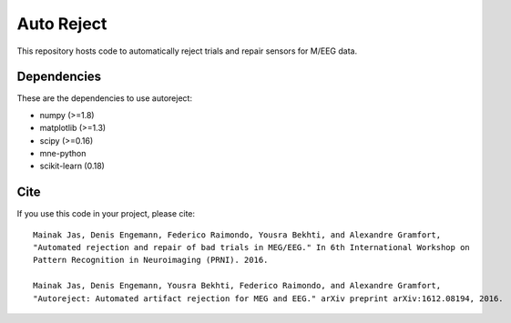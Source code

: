 Auto Reject
===========

|CircleCI|_ |Travis|_ |Codecov|_

.. |CircleCI| image:: https://circleci.com/gh/autoreject/autoreject/tree/master.svg?style=shield&circle-token=:circle-token
.. _CircleCI: https://circleci.com/gh/autoreject/autoreject

.. |Travis| image:: https://api.travis-ci.org/autoreject/autoreject.svg?branch=master
.. _Travis: https://travis-ci.org/autoreject/autoreject

.. |Codecov| image:: http://codecov.io/github/autoreject/autoreject/coverage.svg?branch=master
.. _Codecov: http://codecov.io/github/autoreject/autoreject?branch=master

This repository hosts code to automatically reject trials and repair sensors for M/EEG data.

Dependencies
------------

These are the dependencies to use autoreject:

* numpy (>=1.8)
* matplotlib (>=1.3)
* scipy (>=0.16)
* mne-python
* scikit-learn (0.18)

Cite
----

If you use this code in your project, please cite::

	Mainak Jas, Denis Engemann, Federico Raimondo, Yousra Bekhti, and Alexandre Gramfort,
	"Automated rejection and repair of bad trials in MEG/EEG." In 6th International Workshop on
	Pattern Recognition in Neuroimaging (PRNI). 2016.

	Mainak Jas, Denis Engemann, Yousra Bekhti, Federico Raimondo, and Alexandre Gramfort,
	"Autoreject: Automated artifact rejection for MEG and EEG." arXiv preprint arXiv:1612.08194, 2016.

